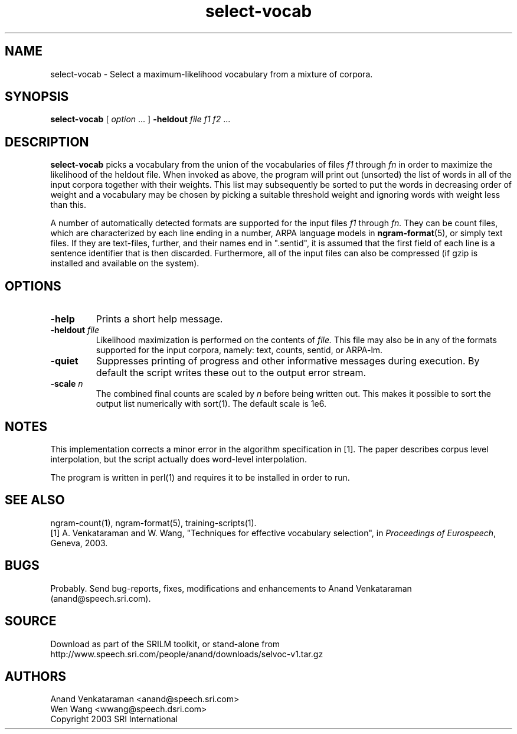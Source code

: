 .\" $Id: select-vocab.1,v 1.5 2007/12/20 19:13:52 stolcke Exp $
.TH select-vocab 1 "$Date: 2007/12/20 19:13:52 $" "SRILM Tools"
.SH NAME
select-vocab \- Select a maximum-likelihood vocabulary from a mixture of corpora.
.SH SYNOPSIS
.nf
\fBselect-vocab\fP [ \fIoption\fP ... ] \fB\-heldout\fP \fIfile f1 f2\fP ... 
.fi
.SH DESCRIPTION
.B select-vocab
picks a vocabulary from the union of the vocabularies of files
.I f1
through
.I fn
in order to maximize the likelihood of the heldout file.  When invoked
as above, the program will print out (unsorted) the list of words in
all of the input corpora together with their weights.  This list may
subsequently be sorted to put the words in decreasing order of weight
and a vocabulary may be chosen by picking a suitable threshold weight
and ignoring words with weight less than this.

A number of automatically detected formats are supported for the input
files
.I f1
through
.I fn.
They can be count files, which are characterized by each line ending
in a number, ARPA language models in
.BR ngram-format (5),
or simply text files.  If they are text-files, further, and
their names end in ".sentid", it is assumed that the first field of
each line is a sentence identifier that is then discarded.
Furthermore, all of the input files can also be compressed (if gzip is
installed and available on the system).

.SH OPTIONS
.TP
.B \-help
Prints a short help message.
.TP
.BI \-heldout " file"
Likelihood maximization is performed on the contents of
.I file.
This file may also be in any of the formats supported for the input
corpora, namely: text, counts, sentid, or ARPA-lm.
.TP
.B \-quiet
Suppresses printing of progress and other informative messages during
execution.  By default the script writes these out to the output error
stream.
.TP
.BI \-scale " n"
The combined final counts are scaled by 
.I n
before being written out. This makes it possible to sort the output
list numerically with sort(1).  The default scale is 1e6.

.SH NOTES
This implementation corrects a minor error in the algorithm
specification in [1].  The paper describes corpus level interpolation,
but the script actually does word-level interpolation.  

The program is written in perl(1) and requires it to be installed in
order to run.

.SH "SEE ALSO"
ngram-count(1), ngram-format(5), training-scripts(1).
.br
[1] A. Venkataraman and W. Wang, "Techniques for effective vocabulary
selection", in \fIProceedings of Eurospeech\fP, Geneva, 2003.

.SH BUGS
Probably.  Send bug-reports, fixes, modifications and enhancements to
Anand Venkataraman (anand@speech.sri.com).

.SH SOURCE
Download as part of the SRILM toolkit, or stand-alone from
http://www.speech.sri.com/people/anand/downloads/selvoc-v1.tar.gz

.SH AUTHORS
Anand Venkataraman <anand@speech.sri.com>
.br
Wen Wang <wwang@speech.dsri.com>
.br
Copyright 2003 SRI International
